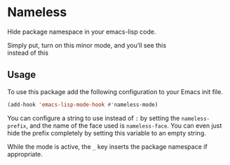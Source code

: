 #+OPTIONS: toc:nil num:nil

* Nameless
Hide package namespace in your emacs-lisp code.

Simply put, turn on this minor mode, and you’ll see this
[[file:example-nameless-on.png]]\\
instead of this
[[file:example-nameless-off.png]]

** Usage

To use this package add the following configuration to your Emacs init file.

#+BEGIN_SRC emacs-lisp
(add-hook 'emacs-lisp-mode-hook #'nameless-mode)
#+END_SRC

You can configure a string to use instead of ~:~ by setting the
~nameless-prefix~, and the name of the face used is ~nameless-face~.
You can even just hide the prefix completely by setting this variable
to an empty string.

While the mode is active, the =_= key inserts the package namespace if
appropriate.
